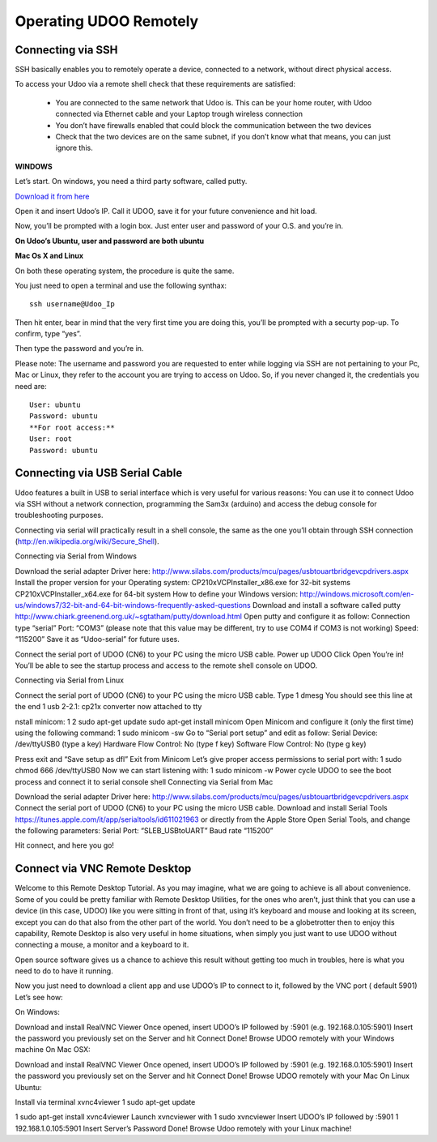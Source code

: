 #########################
Operating UDOO Remotely
#########################


====================
Connecting via SSH
====================


SSH basically enables you to remotely operate a device, connected to a network, without direct physical access. 

To access your Udoo via a remote shell check that these requirements are satisfied:

 - You are connected to the same network that Udoo is. This can be your home router, with Udoo connected via Ethernet cable and your Laptop trough wireless connection
 - You don’t have firewalls enabled that could block the communication between the two devices
 - Check that the two devices are on the same subnet, if you don’t know what that means, you can just ignore this.
 
**WINDOWS**



Let’s start. On windows, you need a third party software, called putty.

`Download it from here <_utils/putty.exe>`_

Open it and insert Udoo’s IP. Call it UDOO, save it for your future convenience and hit load.

.. image:: _static/images/putty2.png


Now, you’ll be prompted with a login box. Just enter user and password of your O.S. and you’re in.

.. image:: _static/images/putty4.jpg

**On Udoo’s Ubuntu, user and password are both ubuntu**

**Mac Os X and Linux**

On both these operating system, the procedure is quite the same.

You just need to open a terminal and use the following synthax::

  ssh username@Udoo_Ip
  
  
.. image:: _static/images/sshmacelinux2.jpg

Then hit enter, bear in mind that the very first time you are doing this, you’ll be prompted with a securty pop-up. 
To confirm, type “yes”.

Then type the password and you’re in.

.. image:: _static/images/sshmacelinux2.jpg

Please note: The username and password you are requested to enter while logging via SSH are not pertaining to your Pc, Mac or Linux, they refer to the account you are trying to access on Udoo.
So, if you never changed it, the credentials you need are::
  User: ubuntu
  Password: ubuntu
  **For root access:**
  User: root
  Password: ubuntu


==============================
Connecting via USB Serial Cable
==============================

Udoo features a built in USB to serial interface which is very useful for various reasons: You can use it to connect Udoo via SSH without a network connection, programming the Sam3x (arduino) and access the debug console for troubleshooting purposes.

Connecting via serial will practically result in a shell console, the same as the one you’ll obtain through SSH connection (http://en.wikipedia.org/wiki/Secure_Shell).

Connecting via Serial from Windows

Download the serial adapter Driver here:
http://www.silabs.com/products/mcu/pages/usbtouartbridgevcpdrivers.aspx
Install the proper version for your Operating system:
CP210xVCPInstaller_x86.exe for 32-bit systems
CP210xVCPInstaller_x64.exe for 64-bit system
How to define your Windows version:
http://windows.microsoft.com/en-us/windows7/32-bit-and-64-bit-windows-frequently-asked-questions
Download and install a software called putty
http://www.chiark.greenend.org.uk/~sgtatham/putty/download.html
Open putty and configure it as follow:
Connection type “serial”
Port: “COM3” (please note that this value may be different, try to use COM4 if COM3 is not working)
Speed: “115200”
Save it as “Udoo-serial” for future uses.


Connect the serial port of UDOO (CN6) to your PC using the micro USB cable.
Power up UDOO
Click Open
You’re in! You’ll be able to see the startup process and access to the remote shell console on UDOO.


Connecting via Serial from Linux

Connect the serial port of UDOO (CN6) to your PC using the micro USB cable.
Type
1
dmesg
You should see this line at the end
1
usb 2-2.1: cp21x converter now attached to tty

nstall minicom:
1
2
sudo apt-get update
sudo apt-get install minicom
Open Minicom and configure it (only the first time) using the following command:
1
sudo minicom -sw
Go to “Serial port setup” and edit as follow:
Serial Device: /dev/ttyUSB0 (type a key)
Hardware Flow Control: No (type f key)
Software Flow Control: No (type g key)


Press exit and “Save setup as dfl”
Exit from Minicom
Let’s give proper access permissions to serial port with:
1
sudo chmod 666 /dev/ttyUSB0
Now we can start listening with:
1
sudo minicom -w
Power cycle UDOO to see the boot process and connect it to serial console shell
Connecting via Serial from Mac

Download the serial adapter Driver here:
http://www.silabs.com/products/mcu/pages/usbtouartbridgevcpdrivers.aspx
Connect the serial port of UDOO (CN6) to your PC using the micro USB cable.
Download and install Serial Tools https://itunes.apple.com/it/app/serialtools/id611021963 or directly from the Apple 
Store
Open Serial Tools, and change the following parameters:
Serial Port: “SLEB_USBtoUART”
Baud rate “115200”


Hit connect, and here you go!

===================================
Connect via VNC Remote Desktop
===================================

Welcome to this Remote Desktop Tutorial. As you may imagine, what we are going to achieve is all about convenience. 
Some of you could be pretty familiar with Remote Desktop Utilities, for the ones who aren’t, just think that you can use
a device (in this case, UDOO) like you were sitting in front of that, using it’s keyboard and mouse and looking at its 
screen, except you can do that also from the other part of the world. You don’t need to be a globetrotter then to enjoy 
this capability, Remote Desktop is also very useful in home situations, when simply you just want to use UDOO without 
connecting a mouse, a monitor and a keyboard to it.

Open source software gives us a chance to achieve this result without getting too much in troubles, here is what you 
need to do to have it running.


Now you just need to download a client app and use UDOO’s IP to connect to it, followed by the VNC port ( default 5901) Let’s see how:

On Windows:

Download and install RealVNC Viewer
Once opened, insert UDOO’s IP followed by :5901 (e.g. 192.168.0.105:5901)
Insert the password you previously set on the Server and hit Connect
Done! Browse UDOO remotely with your Windows machine
On Mac OSX:

Download and install RealVNC Viewer
Once opened, insert UDOO’s IP followed by :5901 (e.g. 192.168.0.105:5901)
Insert the password you previously set on the Server and hit Connect
Done! Browse UDOO remotely with your Mac
On Linux Ubuntu:

Install via terminal xvnc4viewer
1
sudo apt-get update

1
sudo apt-get install xvnc4viewer
Launch xvncviewer with
1
sudo xvncviewer
Insert UDOO’s IP followed by :5901
1
192.168.1.0.105:5901
Insert Server’s Password
Done! Browse Udoo remotely with your Linux machine!


